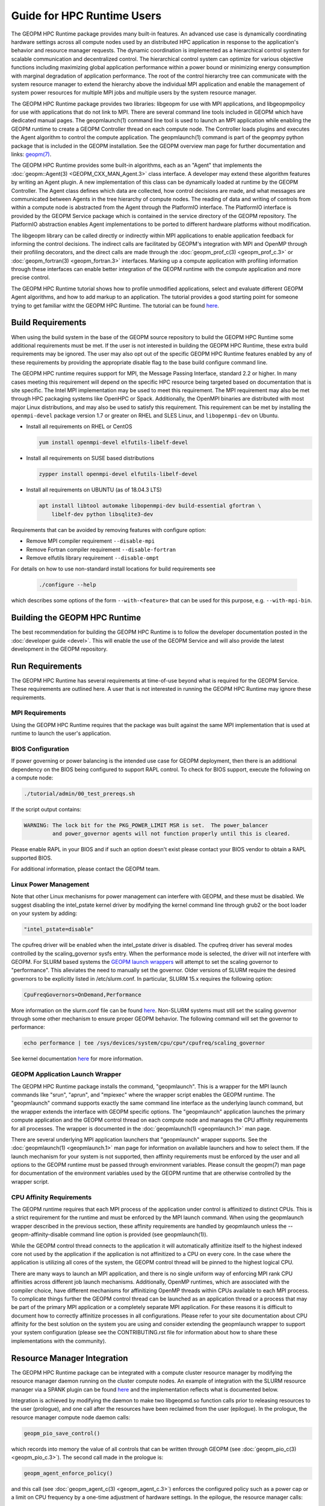 
Guide for HPC Runtime Users
===========================

The GEOPM HPC Runtime package provides many built-in features.  An
advanced use case is dynamically coordinating hardware settings across
all compute nodes used by an distributed HPC application in response
to the application's behavior and resource manager requests.  The
dynamic coordination is implemented as a hierarchical control system
for scalable communication and decentralized control. The hierarchical
control system can optimize for various objective functions including
maximizing global application performance within a power bound or
minimizing energy consumption with marginal degradation of application
performance.  The root of the control hierarchy tree can communicate
with the system resource manager to extend the hierarchy above the
individual MPI application and enable the management of system power
resources for multiple MPI jobs and multiple users by the system
resource manager.

The GEOPM HPC Runtime package provides two libraries: libgeopm for use
with MPI applications, and libgeopmpolicy for use with applications
that do not link to MPI.  There are several command line tools
included in GEOPM which have dedicated manual pages.  The
geopmlaunch(1) command line tool is used to launch an MPI application
while enabling the GEOPM runtime to create a GEOPM Controller thread
on each compute node.  The Controller loads plugins and executes the
Agent algorithm to control the compute application.  The
geopmlaunch(1) command is part of the geopmpy python package that is
included in the GEOPM installation.  See the GEOPM overview man page
for further documentation and links:
`geopm(7) <https://geopm.github.io/man/geopm.7.html>`_.

The GEOPM HPC Runtime provides some built-in algorithms, each as an
"Agent" that implements the :doc:`geopm::Agent(3) <GEOPM_CXX_MAN_Agent.3>` class interface.
A developer may extend these algorithm features by writing an Agent
plugin.  A new implementation of this class can be dynamically loaded
at runtime by the GEOPM Controller.  The Agent class defines which
data are collected, how control decisions are made, and what messages
are communicated between Agents in the tree hierarchy of compute
nodes.  The reading of data and writing of controls from within a
compute node is abstracted from the Agent through the PlatformIO
interface.  The PlatformIO interface is provided by the GEOPM Service
package which is contained in the service directory of the GEOPM
repository.  The PlatformIO abstraction enables Agent implementations
to be ported to different hardware platforms without modification.

The libgeopm library can be called directly or indirectly within MPI
applications to enable application feedback for informing the control
decisions.  The indirect calls are facilitated by GEOPM's integration
with MPI and OpenMP through their profiling decorators, and the direct
calls are made through the :doc:`geopm_prof_c(3) <geopm_prof_c.3>` or
:doc:`geopm_fortran(3) <geopm_fortran.3>`
interfaces.  Marking up a compute application with profiling
information through these interfaces can enable better integration of
the GEOPM runtime with the compute application and more precise
control.

The GEOPM HPC Runtime tutorial shows how to profile unmodified
applications, select and evaluate different GEOPM Agent algorithms,
and how to add markup to an application.  The tutorial provides a good
starting point for someone trying to get familiar witht the GEOPM HPC
Runtime.  The tutorial can be found
`here <https://github.com/geopm/geopm/tree/dev/tutorial>`__.



Build Requirements
------------------

When using the build system in the base of the GEOPM source repository
to build the GEOPM HPC Runtime some additional requirements must be
met.  If the user is not interested in building the GEOPM HPC Runtime,
these extra build requirements may be ignored.  The user may also opt
out of the specific GEOPM HPC Runtime features enabled by any of these
requirements by providing the appropriate disable flag to the base
build configure command line.

The GEOPM HPC runtime requires support for MPI, the Message Passing
Interface, standard 2.2 or higher.  In many cases meeting this
requirement will depend on the specific HPC resource being targeted
based on documentation that is site specific.  The Intel MPI
implementation may be used to meet this requirement.  The MPI
requirement may also be met through HPC packaging systems like OpenHPC
or Spack.  Additionally, the OpenMPI binaries are distributed with
most major Linux distributions, and may also be used to satisfy this
requirement.  This requirement can be met by installing the
``openmpi-devel`` package version 1.7 or greater on RHEL and SLES
Linux, and ``libopenmpi-dev`` on Ubuntu.

* Install all requirements on RHEL or CentOS

  .. code-block:: bash

      yum install openmpi-devel elfutils-libelf-devel


* Install all requirements on SUSE based distributions

  .. code-block:: bash

      zypper install openmpi-devel elfutils-libelf-devel


* Install all requirements on UBUNTU (as of 18.04.3 LTS)

  .. code-block:: bash

      apt install libtool automake libopenmpi-dev build-essential gfortran \
          libelf-dev python libsqlite3-dev


Requirements that can be avoided by removing features with configure
option:

* Remove MPI compiler requirement
  ``--disable-mpi``

* Remove Fortran compiler requirement
  ``--disable-fortran``

* Remove elfutils library requirement
  ``--disable-ompt``


For details on how to use non-standard install locations for build
requirements see

  .. code-block:: bash

    ./configure --help


which describes some options of the form ``--with-<feature>`` that can
be used for this purpose, e.g. ``--with-mpi-bin``.


Building the GEOPM HPC Runtime
------------------------------

The best recommendation for building the GEOPM HPC Runtime is to follow
the developer documentation posted in the :doc:`developer guide <devel>`.  This
will enable the use of the GEOPM Service and will also provide the latest
development in the GEOPM repository.


Run Requirements
----------------

The GEOPM HPC Runtime has several requirements at time-of-use beyond
what is required for the GEOPM Service.  These requirements are
outlined here.  A user that is not interested in running the GEOPM HPC
Runtime may ignore these requirements.


MPI Requirements
^^^^^^^^^^^^^^^^

Using the GEOPM HPC Runtime requires that the package was built
against the same MPI implementation that is used at runtime to launch
the user's application.


BIOS Configuration
^^^^^^^^^^^^^^^^^^

If power governing or power balancing is the intended use case
for GEOPM deployment, then there is an additional dependency on
the BIOS being configured to support RAPL control. To check for
BIOS support, execute the following on a compute node:

.. code-block:: bash

    ./tutorial/admin/00_test_prereqs.sh


If the script output contains:

.. code-block:: none

    WARNING: The lock bit for the PKG_POWER_LIMIT MSR is set.  The power_balancer
             and power_governor agents will not function properly until this is cleared.


Please enable RAPL in your BIOS and if such an option doesn't exist please
contact your BIOS vendor to obtain a RAPL supported BIOS.

For additional information, please contact the GEOPM team.


Linux Power Management
^^^^^^^^^^^^^^^^^^^^^^

Note that other Linux mechanisms for power management can interfere
with GEOPM, and these must be disabled.  We suggest disabling the
intel_pstate kernel driver by modifying the kernel command line
through grub2 or the boot loader on your system by adding:

.. code-block:: bash

   "intel_pstate=disable"


The cpufreq driver will be enabled when the intel_pstate driver is
disabled.  The cpufreq driver has several modes controlled by the
scaling_governor sysfs entry.  When the performance mode is selected,
the driver will not interfere with GEOPM.  For SLURM based systems the
`GEOPM launch wrappers <#geopm-mpi-launch-wrapper>`_ will attempt to set
the scaling governor to "performance".  This alleviates the need to
manually set the governor.  Older versions of SLURM require the
desired governors to be explicitly listed in /etc/slurm.conf.  In
particular, SLURM 15.x requires the following option:

.. code-block:: bash

   CpuFreqGovernors=OnDemand,Performance


More information on the slurm.conf file can be found
`here <https://slurm.schedmd.com/slurm.conf.html>`__.
Non-SLURM systems must still set the scaling governor through some
other mechanism to ensure proper GEOPM behavior.  The following
command will set the governor to performance:

.. code-block:: bash

   echo performance | tee /sys/devices/system/cpu/cpu*/cpufreq/scaling_governor


See kernel documentation
`here <https://www.kernel.org/doc/Documentation/cpu-freq/governors.txt>`__
for more information.


GEOPM Application Launch Wrapper
^^^^^^^^^^^^^^^^^^^^^^^^^^^^^^^^

The GEOPM HPC Runtime package installs the command, "geopmlaunch".
This is a wrapper for the MPI launch commands like "srun", "aprun",
and "mpiexec" where the wrapper script enables the GEOPM runtime.  The
"geopmlaunch" command supports exactly the same command line interface
as the underlying launch command, but the wrapper extends the
interface with GEOPM specific options.  The "geopmlaunch" application
launches the primary compute application and the GEOPM control thread
on each compute node and manages the CPU affinity requirements for all
processes.  The wrapper is documented in the :doc:`geopmlaunch(1)
<geopmlaunch.1>` man page.

There are several underlying MPI application launchers that
"geopmlaunch" wrapper supports.  See the :doc:`geopmlaunch(1) <geopmlaunch.1>`
man page for information on available launchers and how to select them.  If the
launch mechanism for your system is not supported, then affinity
requirements must be enforced by the user and all options to the GEOPM
runtime must be passed through environment variables.  Please consult
the geopm(7) man page for documentation of the environment variables
used by the GEOPM runtime that are otherwise controlled by the wrapper
script.

CPU Affinity Requirements
^^^^^^^^^^^^^^^^^^^^^^^^^

The GEOPM runtime requires that each MPI process of the application
under control is affinitized to distinct CPUs.  This is a strict
requirement for the runtime and must be enforced by the MPI launch
command.  When using the geopmlaunch wrapper described in the previous
section, these affinity requirements are handled by geopmlaunch unless
the --geopm-affinity-disable command line option is provided (see
geopmlaunch(1)).

While the GEOPM control thread connects to the application it will
automatically affinitize itself to the highest indexed core not used
by the application if the application is not affinitized to a CPU on
every core.  In the case where the application is utilizing all cores
of the system, the GEOPM control thread will be pinned to the highest
logical CPU.

There are many ways to launch an MPI application, and there is no
single uniform way of enforcing MPI rank CPU affinities across
different job launch mechanisms.  Additionally, OpenMP runtimes, which
are associated with the compiler choice, have different mechanisms for
affinitizing OpenMP threads within CPUs available to each MPI process.
To complicate things further the GEOPM control thread can be launched
as an application thread or a process that may be part of the primary
MPI application or a completely separate MPI application.  For these
reasons it is difficult to document how to correctly affinitize
processes in all configurations.  Please refer to your site
documentation about CPU affinity for the best solution on the system
you are using and consider extending the geopmlaunch wrapper to
support your system configuration (please see the CONTRIBUTING.rst file
for information about how to share these implementations with the
community).

Resource Manager Integration
----------------------------

The GEOPM HPC Runtime package can be integrated with a compute cluster
resource manager by modifying the resource manager daemon running on
the cluster compute nodes.  An example of integration with the SLURM
resource manager via a SPANK plugin can be found
`here <https://github.com/geopm/geopm-slurm>`__ and the implementation
reflects what is documented below.

Integration is achieved by modifying the daemon to make two
libgeopmd.so function calls prior to releasing resources to the
user (prologue), and one call after the resources have been reclaimed
from the user (epilogue).  In the prologue, the resource manager
compute node daemon calls:

.. code-block:: C

   geopm_pio_save_control()


which records into memory the value of all controls that can be
written through GEOPM (see :doc:`geopm_pio_c(3) <geopm_pio_c.3>`).  The second call made in
the prologue is:

.. code-block:: C

   geopm_agent_enforce_policy()


and this call (see :doc:`geopm_agent_c(3) <geopm_agent_c.3>`) enforces the configured policy
such as a power cap or a limit on CPU frequency by a one-time
adjustment of hardware settings.  In the epilogue, the resource
manager calls:

.. code-block:: C

   geopm_pio_restore_control()


which will set all GEOPM platform controls back to the values read in
the prologue.

The configuration of the policy enforced in the prologue is controlled
by the two files:

.. code-block:: bash

   /etc/geopm/environment-default.json
   /etc/geopm/environment-override.json


which are JSON objects mapping GEOPM environment variable strings to
string values.  The default configuration file controls values used
when a GEOPM variable is not set in the calling environment.  The
override configuration file enforces values for GEOPM variables
regardless of what is specified in the calling environment.  The list
of all GEOPM environment variables can be found in the geopm(7) man
page.  The two GEOPM environment variables used by
geopm_agent_enforce_policy() are "GEOPM_AGENT" and "GEOPM_POLICY".
Note that it is expected that /etc is mounted on a node-local file
system, so the GEOPM configuration files are typically part of the
compute node boot image.  Also note that the "GEOPM_POLICY" value
specifies a path to another JSON file which may be located on a
shared file system, and this second file controls the values enforced
(e.g. power cap value in Watts, or CPU frequency value in Hz).

When configuring a cluster to use GEOPM as the site-wide power
management solution, it is expected that one agent algorithm with one
policy will be applied to all compute nodes within a queue partition.
The system administrator selects the agent based on the site
requirements.  If the site requires that the average CPU power draw
per compute node remains under a cap across the system, then they
would choose the power_balancer agent (see
geopm_agent_power_balancer(7)).  If the site would like to restrict
applications to run below a particular CPU frequency unless they are
executing a high priority optimized subroutine that has been granted
permission by the site administration to run at an elevated CPU
frequency, they would choose the frequency_map agent (see
geopm_agent_frequency_map(7)).  There is also the option for a site
specific custom agent plugin to be deployed.  In all of these use
cases, calling geopm_agent_enforce_policy() prior to releasing compute
node resources to the end user will enforce static limits to power or
CPU frequency, and these will impact all user applications.  In order
to leverage the dynamic runtime features of GEOPM, the user must
opt-in by launching their MPI application with the :doc:`geopmlaunch(1)
<geopmlaunch.1>` command line tool.

The following example shows how a system administrator would configure
a system to use the power_balancer agent.  This use case will enforce
a static power limit for applications which do not use geopmlaunch(),
and will optimize power limits to balance performance when
geopmlaunch() is used.  First, the system administrator creates the
following JSON object in the boot image of the compute node in the
path "/etc/geopm/environment-override.json":

.. code-block:: json

   {"GEOPM_AGENT": "power_balancer",
    "GEOPM_POLICY": "/shared_fs/config/geopm_power_balancer.json"}


Note that the "POWER_PACKAGE_LIMIT_TOTAL" value controlling the limit
is specified in a secondary JSON file "geopm_power_balancer.json" that
may be located on a shared file system and can be created with the
:doc:`geopmagent(1) <geopmagent.1>` command line tool.  Locating the policy file on the
shared file system enables the limit to be modified without changing
the compute node boot image.  Changing the policy value will impact
all subsequently launched GEOPM processes, but it will not change the
behavior of already running GEOPM control processes.

